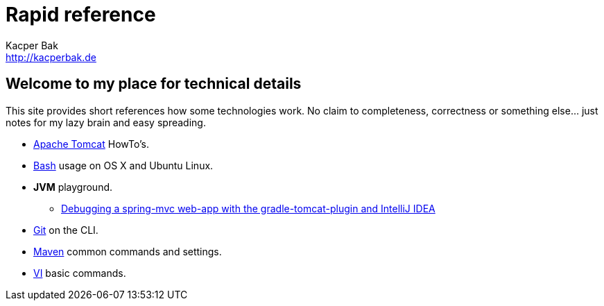 = Rapid reference
Kacper Bak <http://kacperbak.de>

:author: Kacper Bak
:homepage: http://kacperbak.de
:docinfo1: docinfo-footer.html

== Welcome to my place for technical details
This site provides short references how some technologies work.
No claim to completeness, correctness or something else... just notes for my lazy brain and easy spreading.

* http://kacperbak.github.io/Tomcat-HowTo.html[Apache Tomcat] HowTo's.
* http://kacperbak.github.io/Basic-Bash-usage.html[Bash] usage on OS X and Ubuntu Linux.
* *JVM* playground.
** http://kacperbak.github.io/Debugging-a-spring-mvc-web-app-with-the-gradle-tomcat-plugin-and-IntelliJ-IDEA.html[Debugging a spring-mvc web-app with the gradle-tomcat-plugin and IntelliJ IDEA]
* http://kacperbak.github.io/Daily-git-usage.html[Git] on the CLI.
* http://kacperbak.github.io/Maven-notes.html[Maven] common commands and settings.
* http://kacperbak.github.io/VI-effective-usage.html[VI] basic commands.